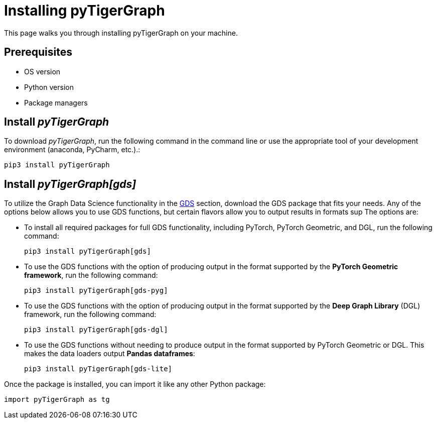= Installing pyTigerGraph
:description: Instructions to install each flavor of pyTigerGraph.

This page walks you through installing pyTigerGraph on your machine.

== Prerequisites
* OS version
* Python version
* Package managers

== Install _pyTigerGraph_

To download _pyTigerGraph_, run the following command in the command line or use the appropriate tool of your development environment (anaconda, PyCharm, etc.).:

[source,console]
----
pip3 install pyTigerGraph
----

== Install _pyTigerGraph[gds]_

To utilize the Graph Data Science functionality in the xref:gds:index.adoc[GDS] section, download the GDS package that fits your needs.
Any of the options below allows you to use GDS functions, but certain flavors allow you to output results in formats sup
The options are:

* To install all required packages for full GDS functionality, including PyTorch, PyTorch Geometric, and DGL, run the following command:
+
----
pip3 install pyTigerGraph[gds]
----
* To use the GDS functions with the option of producing output in the format supported by the *PyTorch Geometric framework*, run the following command:
+
----
pip3 install pyTigerGraph[gds-pyg]
----
* To use the GDS functions with the option of producing output in the format supported by the *Deep Graph Library* (DGL) framework, run the following command:
+
----
pip3 install pyTigerGraph[gds-dgl]
----
* To use the GDS functions without needing to produce output in the format supported by PyTorch Geometric or DGL.
This makes the data loaders output *Pandas dataframes*:
+
----
pip3 install pyTigerGraph[gds-lite]
----

Once the package is installed, you can import it like any other Python package:

[source,python]
----
import pyTigerGraph as tg
----